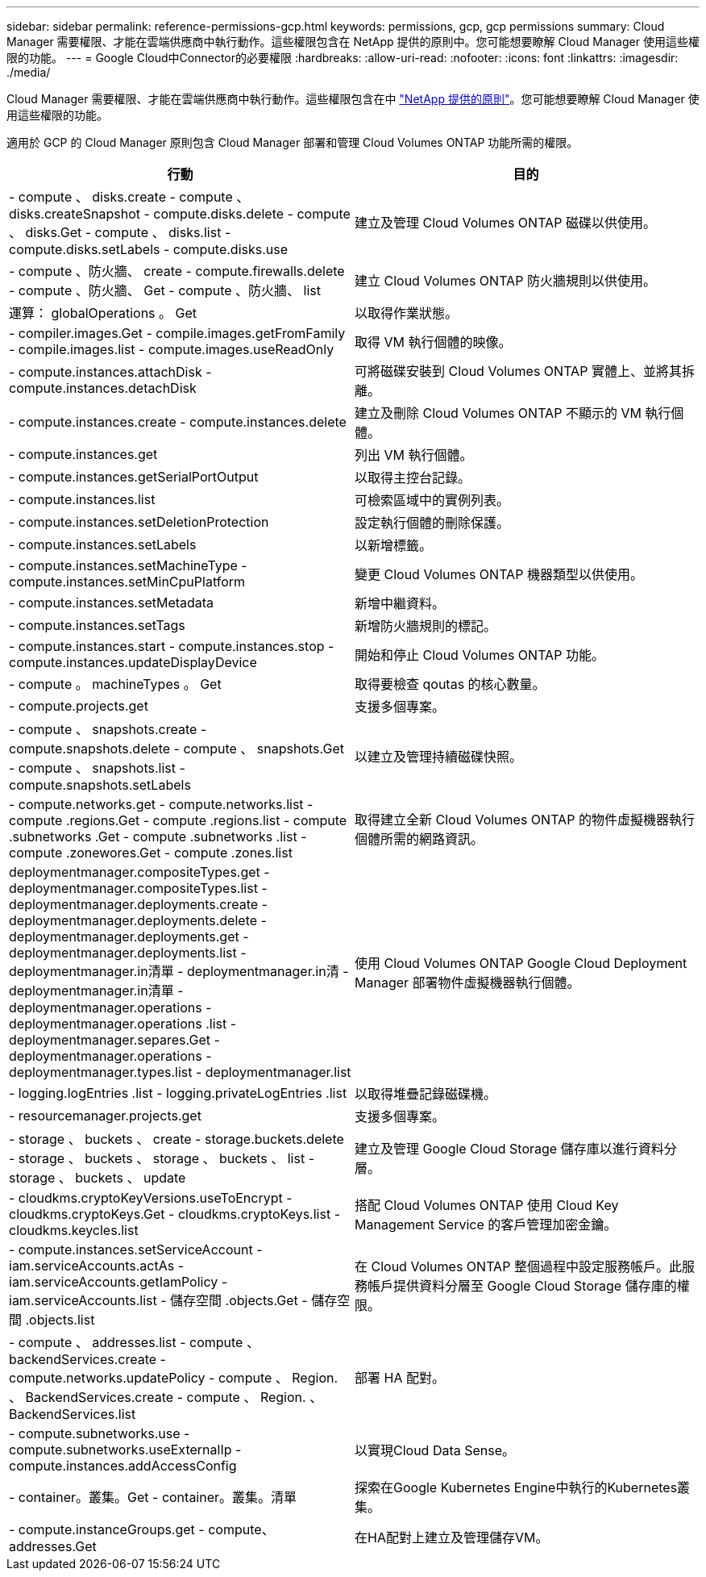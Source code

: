 ---
sidebar: sidebar 
permalink: reference-permissions-gcp.html 
keywords: permissions, gcp, gcp permissions 
summary: Cloud Manager 需要權限、才能在雲端供應商中執行動作。這些權限包含在 NetApp 提供的原則中。您可能想要瞭解 Cloud Manager 使用這些權限的功能。 
---
= Google Cloud中Connector的必要權限
:hardbreaks:
:allow-uri-read: 
:nofooter: 
:icons: font
:linkattrs: 
:imagesdir: ./media/


[role="lead"]
Cloud Manager 需要權限、才能在雲端供應商中執行動作。這些權限包含在中 https://mysupport.netapp.com/site/info/cloud-manager-policies["NetApp 提供的原則"^]。您可能想要瞭解 Cloud Manager 使用這些權限的功能。

適用於 GCP 的 Cloud Manager 原則包含 Cloud Manager 部署和管理 Cloud Volumes ONTAP 功能所需的權限。

[cols="50,50"]
|===
| 行動 | 目的 


| - compute 、 disks.create - compute 、 disks.createSnapshot - compute.disks.delete - compute 、 disks.Get - compute 、 disks.list - compute.disks.setLabels - compute.disks.use | 建立及管理 Cloud Volumes ONTAP 磁碟以供使用。 


| - compute 、防火牆、 create - compute.firewalls.delete - compute 、防火牆、 Get - compute 、防火牆、 list | 建立 Cloud Volumes ONTAP 防火牆規則以供使用。 


| 運算： globalOperations 。 Get | 以取得作業狀態。 


| - compiler.images.Get - compile.images.getFromFamily - compile.images.list - compute.images.useReadOnly | 取得 VM 執行個體的映像。 


| - compute.instances.attachDisk - compute.instances.detachDisk | 可將磁碟安裝到 Cloud Volumes ONTAP 實體上、並將其拆離。 


| - compute.instances.create - compute.instances.delete | 建立及刪除 Cloud Volumes ONTAP 不顯示的 VM 執行個體。 


| - compute.instances.get | 列出 VM 執行個體。 


| - compute.instances.getSerialPortOutput | 以取得主控台記錄。 


| - compute.instances.list | 可檢索區域中的實例列表。 


| - compute.instances.setDeletionProtection | 設定執行個體的刪除保護。 


| - compute.instances.setLabels | 以新增標籤。 


| - compute.instances.setMachineType - compute.instances.setMinCpuPlatform | 變更 Cloud Volumes ONTAP 機器類型以供使用。 


| - compute.instances.setMetadata | 新增中繼資料。 


| - compute.instances.setTags | 新增防火牆規則的標記。 


| - compute.instances.start - compute.instances.stop - compute.instances.updateDisplayDevice | 開始和停止 Cloud Volumes ONTAP 功能。 


| - compute 。 machineTypes 。 Get | 取得要檢查 qoutas 的核心數量。 


| - compute.projects.get | 支援多個專案。 


| - compute 、 snapshots.create - compute.snapshots.delete - compute 、 snapshots.Get - compute 、 snapshots.list - compute.snapshots.setLabels | 以建立及管理持續磁碟快照。 


| - compute.networks.get - compute.networks.list - compute .regions.Get - compute .regions.list - compute .subnetworks .Get - compute .subnetworks .list - compute .zonewores.Get - compute .zones.list | 取得建立全新 Cloud Volumes ONTAP 的物件虛擬機器執行個體所需的網路資訊。 


| deploymentmanager.compositeTypes.get - deploymentmanager.compositeTypes.list - deploymentmanager.deployments.create - deploymentmanager.deployments.delete - deploymentmanager.deployments.get - deploymentmanager.deployments.list - deploymentmanager.in清單 - deploymentmanager.in清 - deploymentmanager.in清單 - deploymentmanager.operations - deploymentmanager.operations .list - deploymentmanager.separes.Get - deploymentmanager.operations - deploymentmanager.types.list - deploymentmanager.list | 使用 Cloud Volumes ONTAP Google Cloud Deployment Manager 部署物件虛擬機器執行個體。 


| - logging.logEntries .list - logging.privateLogEntries .list | 以取得堆疊記錄磁碟機。 


| - resourcemanager.projects.get | 支援多個專案。 


| - storage 、 buckets 、 create - storage.buckets.delete - storage 、 buckets 、 storage 、 buckets 、 list - storage 、 buckets 、 update | 建立及管理 Google Cloud Storage 儲存庫以進行資料分層。 


| - cloudkms.cryptoKeyVersions.useToEncrypt - cloudkms.cryptoKeys.Get - cloudkms.cryptoKeys.list - cloudkms.keycles.list | 搭配 Cloud Volumes ONTAP 使用 Cloud Key Management Service 的客戶管理加密金鑰。 


| - compute.instances.setServiceAccount - iam.serviceAccounts.actAs - iam.serviceAccounts.getIamPolicy - iam.serviceAccounts.list - 儲存空間 .objects.Get - 儲存空間 .objects.list | 在 Cloud Volumes ONTAP 整個過程中設定服務帳戶。此服務帳戶提供資料分層至 Google Cloud Storage 儲存庫的權限。 


| - compute 、 addresses.list - compute 、 backendServices.create - compute.networks.updatePolicy - compute 、 Region. 、 BackendServices.create - compute 、 Region. 、 BackendServices.list | 部署 HA 配對。 


| - compute.subnetworks.use - compute.subnetworks.useExternalIp - compute.instances.addAccessConfig | 以實現Cloud Data Sense。 


| - container。叢集。Get - container。叢集。清單 | 探索在Google Kubernetes Engine中執行的Kubernetes叢集。 


| - compute.instanceGroups.get - compute、addresses.Get | 在HA配對上建立及管理儲存VM。 
|===